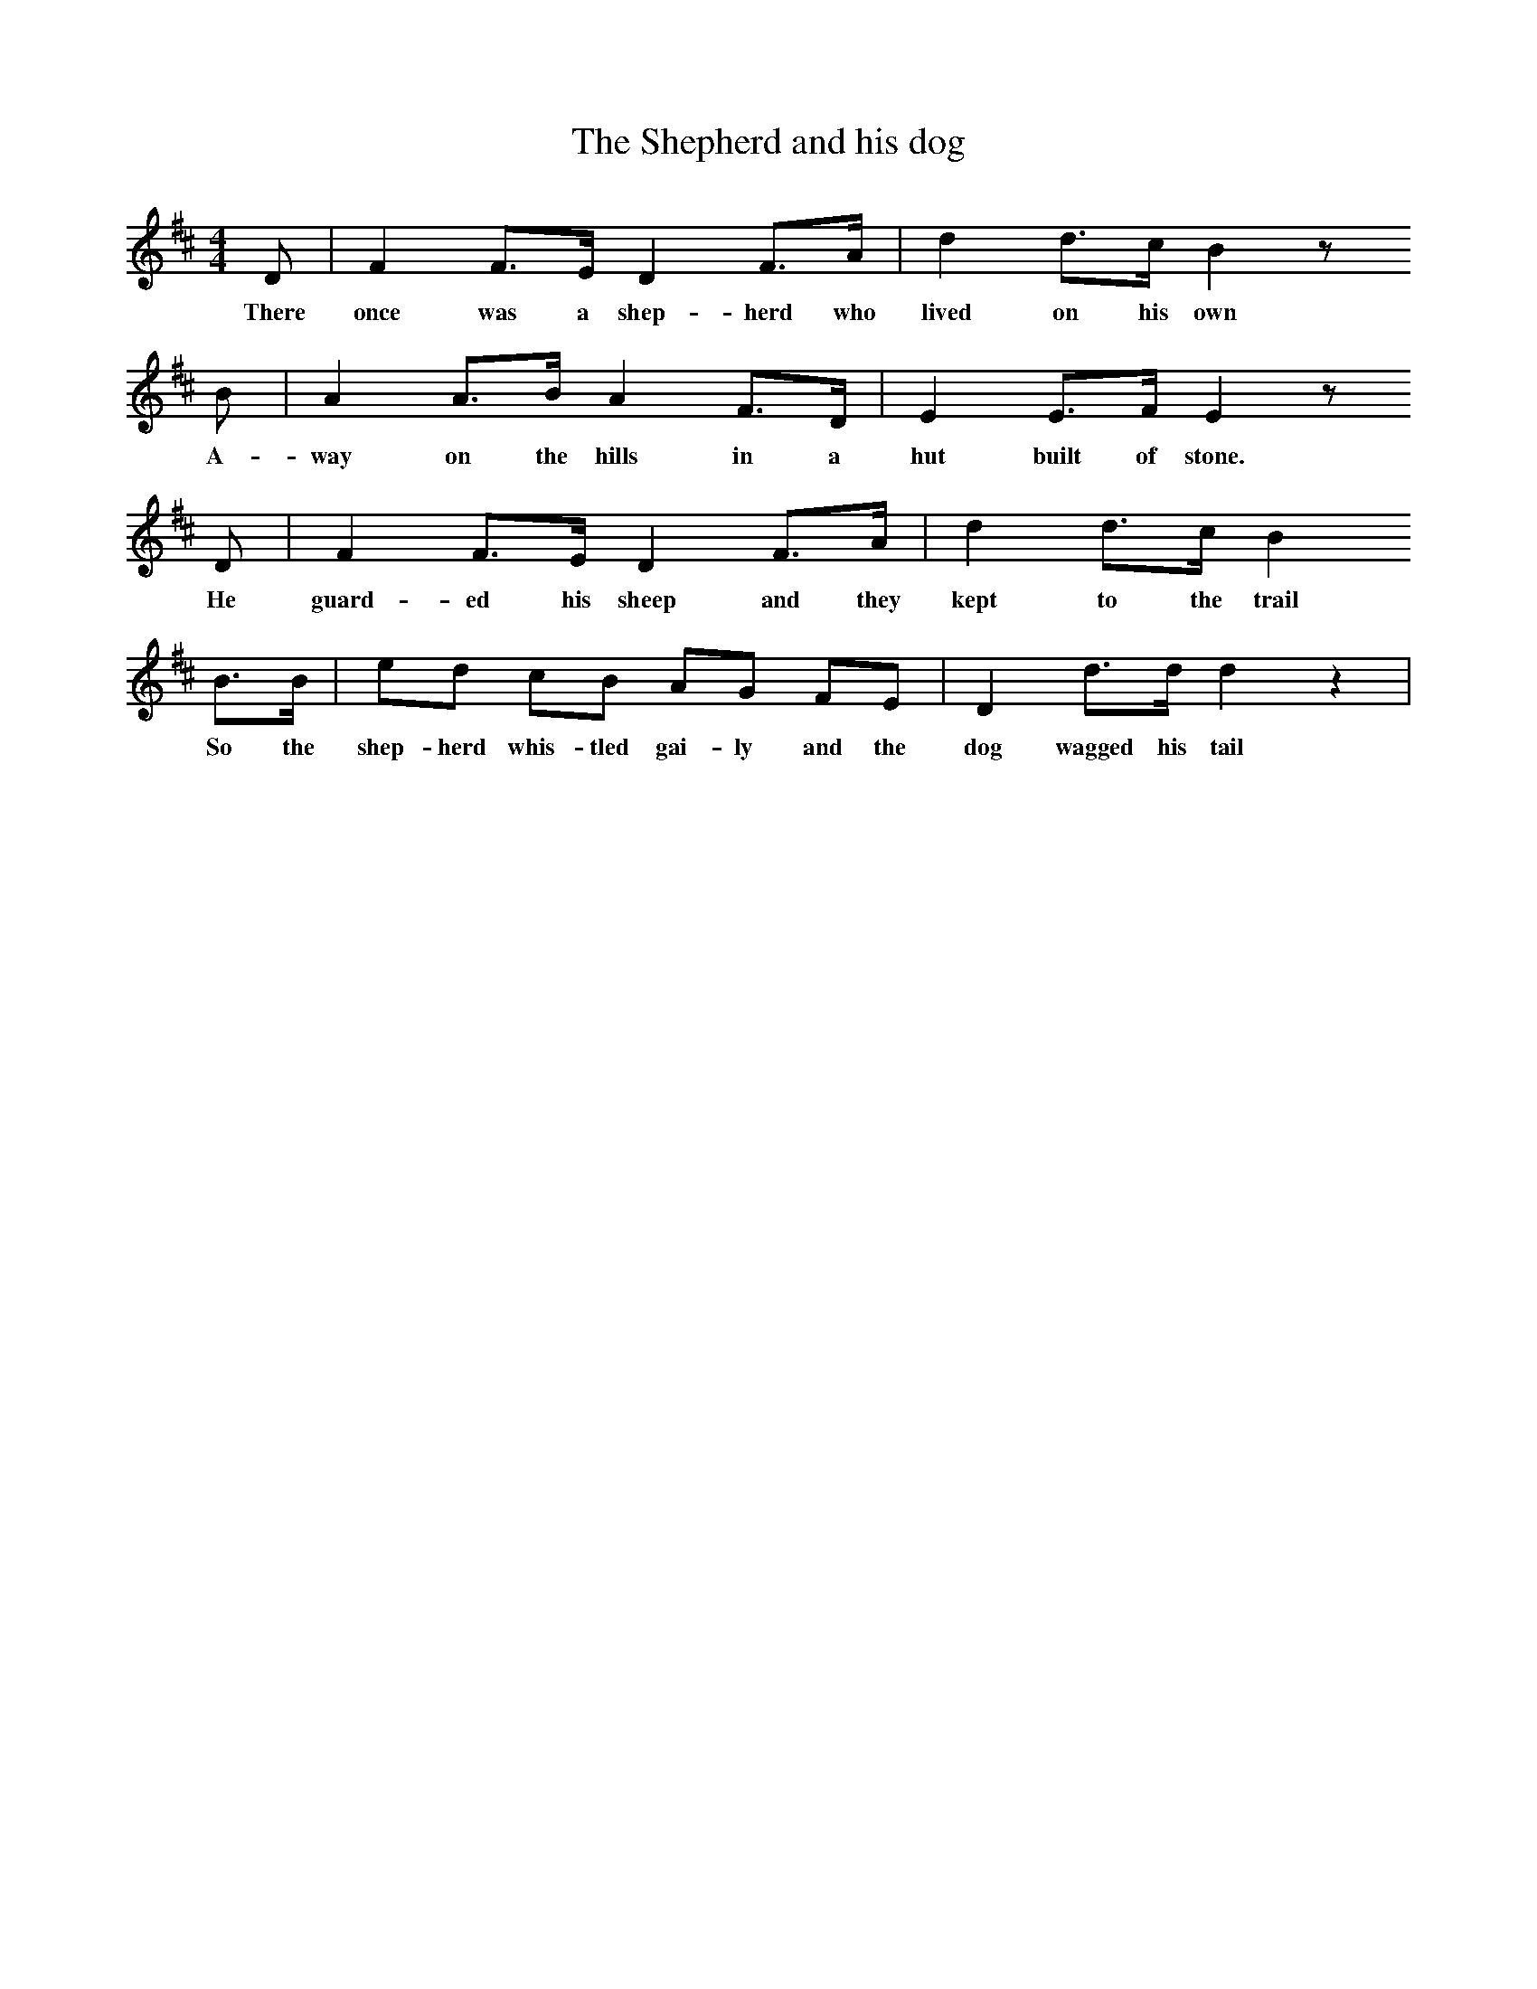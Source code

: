 X:1     %Music
T:The Shepherd and his dog
N:Book: Singing Together, BBC Broadcasts to Schools, Spring Term, 1959
N:Welsh Traditional Tune 'Twll Bach y Clo'
N:Words by Barbara Kluge
M:4/4     %Meter
L:1/8     %
K:D
D |F2 F3/2E/ D2 F3/2A/ |d2 d3/2c/ B2 z
w:There once was a shep-herd who lived on his own
B  |A2 A3/2B/ A2 F3/2D/ |E2 E3/2F/ E2 z
w: A-way on the hills in a hut built of stone.
 D |F2 F3/2E/ D2 F3/2A/ |d2 d3/2c/ B2
w: He guard-ed his sheep and they kept to the trail 
B3/2B/ |ed cB AG FE |D2 d3/2d/ d2 z2 |
w:So the shep-herd whis-tled gai-ly and the dog wagged his tail